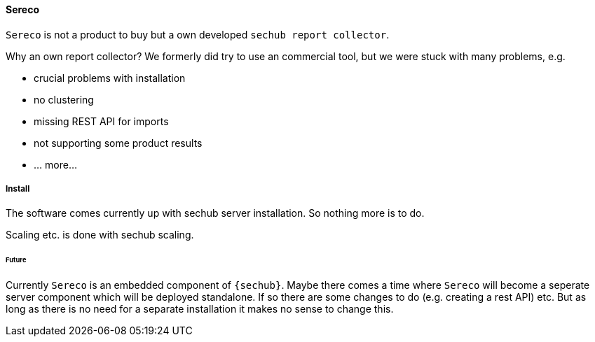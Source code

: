 // SPDX-License-Identifier: MIT
[[section-infrastructure-setup-security-products-sereco]]
==== Sereco

`Sereco` is not a product to buy but a own developed `sechub report collector`.

Why an own report collector? We formerly did try to use an commercial tool,
but we were stuck with many problems, e.g.

- crucial problems with installation
- no clustering
- missing REST API for imports
- not supporting some product results
- ... more...

===== Install
The software comes currently up with sechub server installation. So nothing more is to do.

Scaling etc. is done with sechub scaling.

====== Future
Currently `Sereco` is an embedded component of `{sechub}`. Maybe there comes a time where `Sereco` will become a seperate server component which will be deployed standalone.
If so there are some changes to do (e.g. creating a rest API) etc. But as long as there is no need for a separate installation
it makes no sense to change this.
